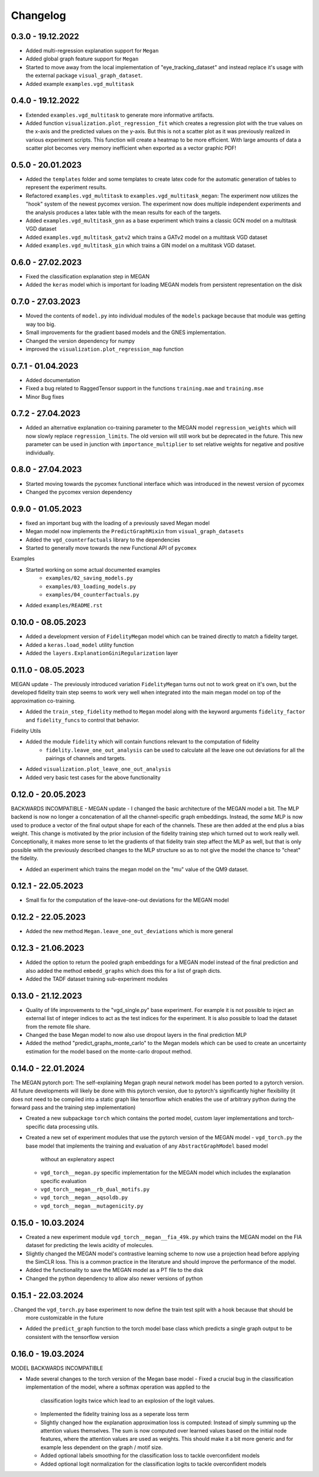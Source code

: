 =========
Changelog
=========

0.3.0 - 19.12.2022
------------------

- Added multi-regression explanation support for ``Megan``
- Added global graph feature support for ``Megan``
- Started to move away from the local implementation of "eye_tracking_dataset" and
  instead replace it's usage with the external package ``visual_graph_dataset``.
- Added example ``examples.vgd_multitask``

0.4.0 - 19.12.2022
------------------

- Extended ``examples.vgd_multitask`` to generate more informative artifacts.
- Added function ``visualization.plot_regression_fit`` which creates a regression plot with the true values
  on the x-axis and the predicted values on the y-axis. But this is not a scatter plot as it was previously
  realized in various experiment scripts. This function will create a heatmap to be more efficient. With
  large amounts of data a scatter plot becomes very memory inefficient when exported as a vector graphic
  PDF!

0.5.0 - 20.01.2023
------------------

- Added the ``templates`` folder and some templates to create latex code for the automatic generation
  of tables to represent the experiment results.
- Refactored ``examples.vgd_multitask`` to ``examples.vgd_multitask_megan``: The experiment now utilizes
  the "hook" system of the newest pycomex version. The experiment now does multiple independent experiments
  and the analysis produces a latex table with the mean results for each of the targets.
- Added ``examples.vgd_multitask_gnn`` as a base experiment which trains a classic GCN model on a multitask
  VGD dataset
- Added ``examples.vgd_multitask_gatv2`` which trains a GATv2 model on a multitask VGD dataset
- Added ``examples.vgd_multitask_gin`` which trains a GIN model on a multitask VGD dataset.

0.6.0 - 27.02.2023
------------------

- Fixed the classification explanation step in MEGAN
- Added the ``keras`` model which is important for loading MEGAN models from persistent representation
  on the disk

0.7.0 - 27.03.2023
------------------

- Moved the contents of ``model.py`` into individual modules of the ``models`` package because that module
  was getting way too big.
- Small improvements for the gradient based models and the GNES implementation.
- Changed the version dependency for numpy
- improved the ``visualization.plot_regression_map`` function

0.7.1 - 01.04.2023
------------------

- Added documentation
- Fixed a bug related to RaggedTensor support in the functions ``training.mae`` and ``training.mse``
- Minor Bug fixes

0.7.2 - 27.04.2023
------------------

- Added an alternative explanation co-training parameter to the MEGAN model ``regression_weights`` which
  will now slowly replace ``regression_limits``. The old version will still work but be deprecated in the
  future. This new parameter can be used in junction with ``importance_multiplier`` to set relative weights
  for negative and positive individually.

0.8.0 - 27.04.2023
------------------

- Started moving towards the pycomex functional interface which was introduced in the newest version of
  pycomex
- Changed the pycomex version dependency

0.9.0 - 01.05.2023
------------------

- fixed an important bug with the loading of a previously saved Megan model
- Megan model now implements the ``PredictGraphMixin`` from ``visual_graph_datasets``
- Added the ``vgd_counterfactuals`` library to the dependencies
- Started to generally move towards the new Functional API of ``pycomex``

Examples

- Started working on some actual documented examples
    - ``examples/02_saving_models.py``
    - ``examples/03_loading_models.py``
    - ``examples/04_counterfactuals.py``
- Added ``examples/README.rst``

0.10.0 - 08.05.2023
-------------------

- Added a development version of ``FidelityMegan`` model which can be trained directly to match a
  fidelity target.
- Added a ``keras.load_model`` utility function
- Added the ``layers.ExplanationGiniRegularization`` layer

0.11.0 - 08.05.2023
-------------------

MEGAN update - The previously introduced variation ``FidelityMegan`` turns out not to work great on it's
own, but the developed fidelity train step seems to work very well when integrated into the main megan
model on top of the approximation co-training.

- Added the ``train_step_fidelity`` method to ``Megan`` model along with the keyword arguments
  ``fidelity_factor`` and ``fidelity_funcs`` to control that behavior.

Fidelity Utils

- Added the module ``fidelity`` which will contain functions relevant to the computation of fidelity
    - ``fidelity.leave_one_out_analysis`` can be used to calculate all the leave one out deviations
      for all the pairings of channels and targets.
- Added ``visualization.plot_leave_one_out_analysis``
- Added very basic test cases for the above functionality

0.12.0 - 20.05.2023
-------------------

BACKWARDS INCOMPATIBLE - MEGAN update - I changed the basic architecture of the MEGAN model a bit. The
MLP backend is now no longer a concatenation of all the channel-specific graph embeddings. Instead, the
*same* MLP is now used to produce a vector of the final output shape for each of the channels. These
are then added at the end plus a bias weight. This change is motivated by the prior inclusion of the
fidelity training step which turned out to work really well. Conceptionally, it makes more sense to let the
gradients of that fidelity train step affect the MLP as well, but that is only possible with the previously
described changes to the MLP structure so as to not give the model the chance to "cheat" the fidelity.

- Added an experiment which trains the megan model on the "mu" value of the QM9 dataset.

0.12.1 - 22.05.2023
-------------------

- Small fix for the computation of the leave-one-out deviations for the MEGAN model

0.12.2 - 22.05.2023
-------------------

- Added the new method ``Megan.leave_one_out_deviations`` which is more general

0.12.3 - 21.06.2023
-------------------

- Added the option to return the pooled graph embeddings for a MEGAN model instead of the final prediction and also 
  added the method ``embedd_graphs`` which does this for a list of graph dicts.
- Added the TADF dataset training sub-experiment modules

0.13.0 - 21.12.2023
-------------------

- Quality of life improvements to the "vgd_single.py" base experiment. For example it is not possible to inject 
  an external list of integer indices to act as the test indices for the experiment. It is also possible to load 
  the dataset from the remote file share.
- Changed the base Megan model to now also use dropout layers in the final prediction MLP
- Added the method "predict_graphs_monte_carlo" to the Megan models which can be used to create an uncertainty 
  estimation for the model based on the monte-carlo dropout method.
  
0.14.0 - 22.01.2024
-------------------

The MEGAN pytorch port: The self-explaining Megan graph neural network model has been ported to a pytorch version. 
All future developments will likely be done with this pytorch version, due to pytorch's significantly higher 
flexibility (it does not need to be compiled into a static graph like tensorflow which enables the use of arbitrary 
python during the forward pass and the training step implementation)

- Created a new subpackage ``torch`` which contains the ported model, custom layer implementations and torch-specific 
  data processing utils.
- Created a new set of experiment modules that use the pytorch version of the MEGAN model
  - ``vgd_torch.py`` the base model that implements the training and evaluation of any ``AbstractGraphModel`` based model 
    without an explenatory aspect
  - ``vgd_torch__megan.py`` specific implementation for the MEGAN model which includes the explanation specific evaluation
  - ``vgd_torch__megan__rb_dual_motifs.py``
  - ``vgd_torch__megan__aqsoldb.py``
  - ``vgd_torch__megan__mutagenicity.py``

0.15.0 - 10.03.2024
-------------------

- Created a new experiment module ``vgd_torch__megan__fia_49k.py`` which trains the MEGAN model on the FIA dataset 
  for predicting the lewis acidity of molecules.
- Slightly changed the MEGAN model's contrastive learning scheme to now use a projection head before applying the SimCLR 
  loss. This is a common practice in the literature and should improve the performance of the model.
- Added the functionality to save the MEGAN model as a PT file to the disk
- Changed the python dependency to allow also newer versions of python

0.15.1 - 22.03.2024
-------------------

. Changed the ``vgd_torch.py`` base experiment to now define the train test split with a hook because that should be 
  more customizable in the future
- Added the ``predict_graph`` function to the torch model base class which predicts a single graph output to be consistent 
  with the tensorflow version

0.16.0 - 19.03.2024
-------------------

MODEL BACKWARDS INCOMPATIBLE

- Made several changes to the torch version of the Megan base model
  - Fixed a crucial bug in the classification implementation of the model, where a softmax operation was applied to the 
    classification logits twice which lead to an explosion of the logit values.
  - Implemented the fidelity training loss as a seperate loss term
  - Slightly changed how the explanation approximation loss is computed: Instead of simply summing up the attention values 
    themselves. The sum is now computed over learned values based on the initial node features, where the attention values 
    are used as weights. This should make it a bit more generic and for example less dependent on the graph / motif size.
  - Added optional labels smoothing for the classification loss to tackle overconfident models
  - Added optional logit normalization for the classification logits to tackle overconfident models
